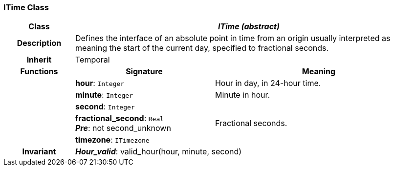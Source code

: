 === ITime Class

[cols="^1,2,3"]
|===
h|*Class*
2+^h|*_ITime (abstract)_*

h|*Description*
2+a|Defines the interface of an absolute point in time from an origin usually interpreted as meaning the start of the current day, specified to fractional seconds.

h|*Inherit*
2+|Temporal

h|*Functions*
^h|*Signature*
^h|*Meaning*

h|
|*hour*: `Integer`
a|Hour in day, in 24-hour time.

h|
|*minute*: `Integer`
a|Minute in hour.

h|
|*second*: `Integer`
a|

h|
|*fractional_second*: `Real` +
*_Pre_*: not second_unknown
a|Fractional seconds.

h|
|*timezone*: `ITimezone`
a|

h|*Invariant*
2+a|*_Hour_valid_*: valid_hour(hour, minute, second)
|===
